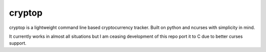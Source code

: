 cryptop
=======
cryptop is a lightweight command line based cryptocurrency tracker.
Built on python and ncurses with simplicity in mind.

It currently works in almost all situations but I am ceasing development of this repo port it to C due to
better curses support.